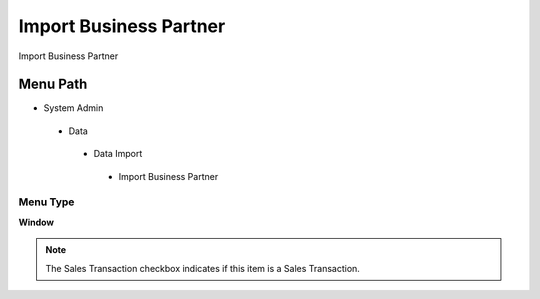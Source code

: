 
.. _functional-guide/menu/importbusinesspartner:

=======================
Import Business Partner
=======================

Import Business Partner

Menu Path
=========


* System Admin

 * Data

  * Data Import

   * Import Business Partner

Menu Type
---------
\ **Window**\ 

.. note::
    The Sales Transaction checkbox indicates if this item is a Sales Transaction.


.. seealso::
    :ref:`functional-guidewindow-importbusinesspartner`
